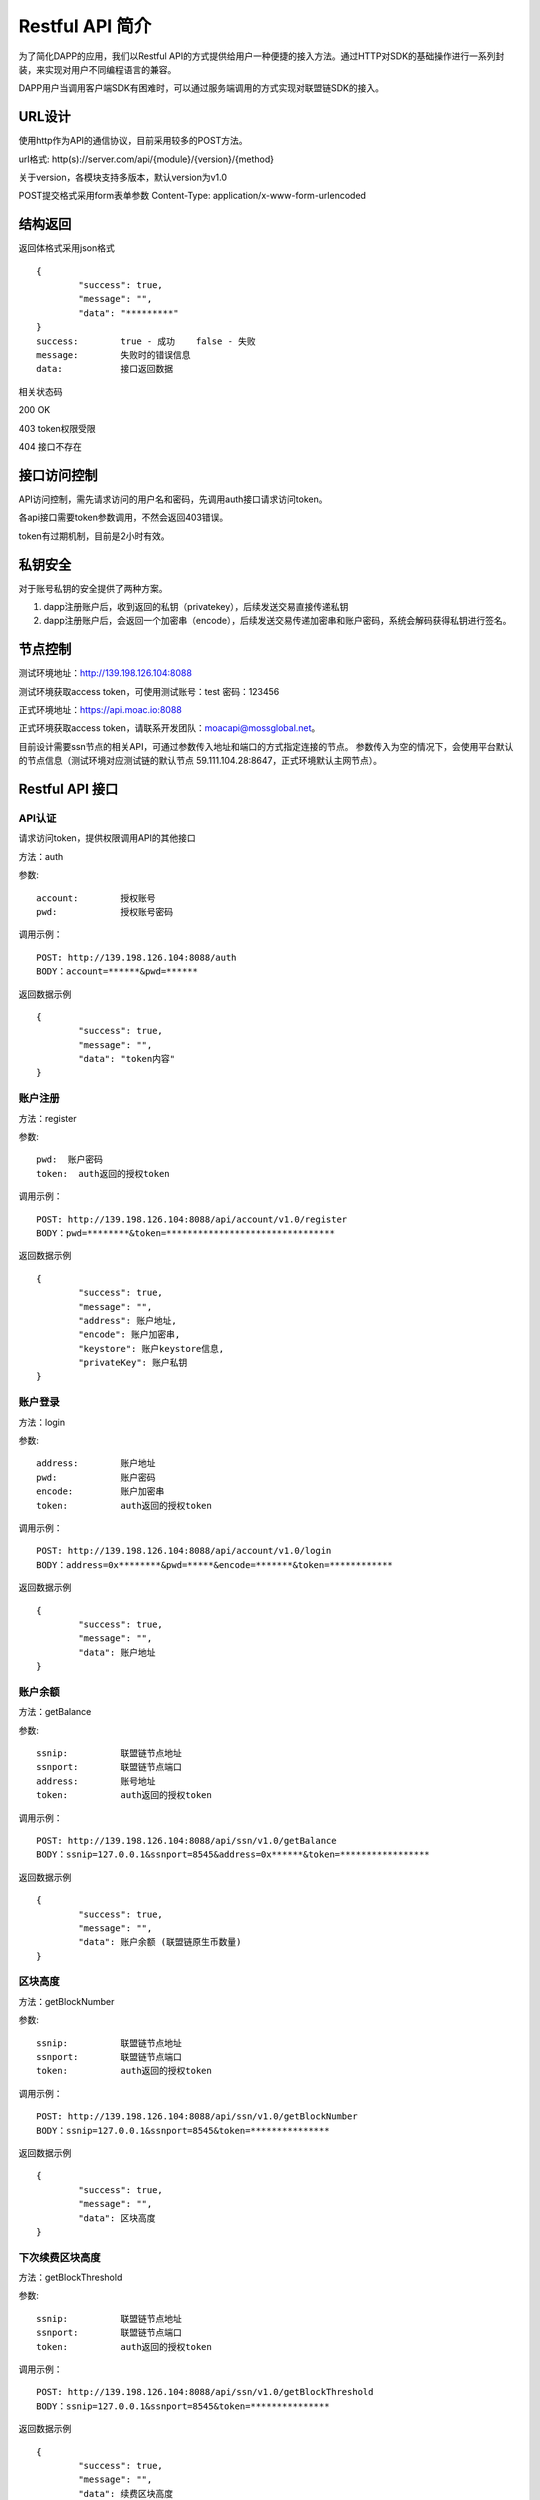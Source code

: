Restful API 简介
-----------------------------

为了简化DAPP的应用，我们以Restful API的方式提供给用户一种便捷的接入方法。通过HTTP对SDK的基础操作进行一系列封装，来实现对用户不同编程语言的兼容。

DAPP用户当调用客户端SDK有困难时，可以通过服务端调用的方式实现对联盟链SDK的接入。


URL设计
>>>>>>>>>>>>>>>>>>>>>>>>>

使用http作为API的通信协议，目前采用较多的POST方法。

url格式:    http(s)://server.com/api/{module}/{version}/{method}

关于version，各模块支持多版本，默认version为v1.0

POST提交格式采用form表单参数    Content-Type: application/x-www-form-urlencoded 


结构返回
>>>>>>>>>>>>>>>>>>>>>>>>>
返回体格式采用json格式
::	
	{
		"success": true,
		"message": "",
		"data": "*********"
	}
	success:  	true - 成功    false - 失败
	message: 	失败时的错误信息
	data:	  	接口返回数据

相关状态码

200 OK

403 token权限受限

404	接口不存在



接口访问控制
>>>>>>>>>>>>>>>>>>>>>>>>>

API访问控制，需先请求访问的用户名和密码，先调用auth接口请求访问token。

各api接口需要token参数调用，不然会返回403错误。

token有过期机制，目前是2小时有效。


私钥安全
>>>>>>>>>>>>>>>>>>>>>>>>>

对于账号私钥的安全提供了两种方案。

1. dapp注册账户后，收到返回的私钥（privatekey），后续发送交易直接传递私钥
2. dapp注册账户后，会返回一个加密串（encode），后续发送交易传递加密串和账户密码，系统会解码获得私钥进行签名。


节点控制
>>>>>>>>>>>>>>>>>>>>>>>>>

测试环境地址：http://139.198.126.104:8088

测试环境获取access token，可使用测试账号：test    密码：123456

正式环境地址：https://api.moac.io:8088

正式环境获取access token，请联系开发团队：moacapi@mossglobal.net。

目前设计需要ssn节点的相关API，可通过参数传入地址和端口的方式指定连接的节点。
参数传入为空的情况下，会使用平台默认的节点信息（测试环境对应测试链的默认节点 59.111.104.28:8647，正式环境默认主网节点）。


Restful API 接口
>>>>>>>>>>>>>>>>>>>>>>>>>

API认证
:::::::::::::::::::::::::::::::::

请求访问token，提供权限调用API的其他接口

方法：auth

参数:
::
	account:  	授权账号
	pwd:  		授权账号密码
	
调用示例：
::
	POST: http://139.198.126.104:8088/auth
	BODY：account=******&pwd=******

返回数据示例	
::	
	{
		"success": true,
		"message": "",
		"data": "token内容"
	}
	
账户注册
:::::::::::::::::::::::::::::::::

方法：register

参数:
::
	pwd:  账户密码
	token:  auth返回的授权token
	
	
调用示例：
::
	POST: http://139.198.126.104:8088/api/account/v1.0/register
	BODY：pwd=********&token=********************************

返回数据示例	
::	
	{
		"success": true,
		"message": "",
		"address": 账户地址,
		"encode": 账户加密串,
		"keystore": 账户keystore信息,
		"privateKey": 账户私钥
	}
	
账户登录
:::::::::::::::::::::::::::::::::

方法：login

参数:
::
	address:  	账户地址
	pwd:  		账户密码
	encode:  	账户加密串
	token: 		auth返回的授权token
	
	
调用示例：
::
	POST: http://139.198.126.104:8088/api/account/v1.0/login
	BODY：address=0x********&pwd=*****&encode=*******&token=************

返回数据示例	
::	
	{
		"success": true,
		"message": "",
		"data": 账户地址
	}
	
账户余额
:::::::::::::::::::::::::::::::::

方法：getBalance

参数:
::
	ssnip:  	联盟链节点地址
	ssnport:  	联盟链节点端口
	address:  	账号地址
	token:  	auth返回的授权token
	
	
调用示例：
::
	POST: http://139.198.126.104:8088/api/ssn/v1.0/getBalance
	BODY：ssnip=127.0.0.1&ssnport=8545&address=0x******&token=*****************

返回数据示例	
::	
	{
		"success": true,
		"message": "",
		"data": 账户余额 (联盟链原生币数量)	
	}
	
区块高度
:::::::::::::::::::::::::::::::::

方法：getBlockNumber

参数:
::
	ssnip:  	联盟链节点地址
	ssnport:  	联盟链节点端口
	token:  	auth返回的授权token
	
	
调用示例：
::
	POST: http://139.198.126.104:8088/api/ssn/v1.0/getBlockNumber
	BODY：ssnip=127.0.0.1&ssnport=8545&token=***************

返回数据示例	
::	
	{
		"success": true,
		"message": "",
		"data": 区块高度
	}	
	
下次续费区块高度
:::::::::::::::::::::::::::::::::

方法：getBlockThreshold

参数:
::
	ssnip:  	联盟链节点地址
	ssnport:  	联盟链节点端口
	token:  	auth返回的授权token
	
	
调用示例：
::
	POST: http://139.198.126.104:8088/api/ssn/v1.0/getBlockThreshold
	BODY：ssnip=127.0.0.1&ssnport=8545&token=***************

返回数据示例	
::	
	{
		"success": true,
		"message": "",
		"data": 续费区块高度
	}	
	
联盟链ssnID
:::::::::::::::::::::::::::::::::

方法：getSsnID

参数:
::
	ssnip:  	联盟链节点地址
	ssnport:  	联盟链节点端口
	token:  	auth返回的授权token
	
	
调用示例：
::
	POST: http://139.198.126.104:8088/api/ssn/v1.0/getSsnID
	BODY：ssnip=127.0.0.1&ssnport=8545&token=***************

返回数据示例	
::	
	{
		"success": true,
		"message": "",
		"data": 联盟链ssnID
	}		
	
获得联盟链已注册合约列表
:::::::::::::::::::::::::::::::::

方法：getContractAddrList

参数:
::
	ssnip:  	联盟链节点地址
	ssnport:  	联盟链节点端口
	token:  	auth返回的授权token
	
	
调用示例：
::
	POST: http://139.198.126.104:8088/api/ssn/v1.0/getContractAddrList
	BODY：ssnip=127.0.0.1&ssnport=8545&token=***************

返回数据示例	
::	
	{
		"success": true,
		"message": "",
		"data": 合约列表
	}	
	
获得联盟链详细信息
:::::::::::::::::::::::::::::::::

方法：getAppChainInfo

参数:
::
	ssnip:  	联盟链节点地址
	ssnport:  	联盟链节点端口
	token:  	auth返回的授权token
	
	
调用示例：
::
	POST: http://139.198.126.104:8088/api/ssn/v1.0/getAppChainInfo
	BODY：ssnip=127.0.0.1&ssnport=8545&token=***************

返回数据示例	
::	
	{
		"success": true,
		"message": "",
		"data": 联盟链详细信息
	}		
	
区块信息
:::::::::::::::::::::::::::::::::

方法：getBlock

参数:
::
	ssnip:  	联盟链节点地址
	ssnport:  	联盟链节点端口
	blocknum:  	区块号或者区块hash
	token:  	auth返回的授权token
	
	
调用示例：
::
	POST: http://139.198.126.104:8088/api/ssn/v1.0/getBlock
	BODY：ssnip=127.0.0.1&ssnport=8545&blocknum=10036&token=******************

返回数据示例	
::	
	{
		"success": true,
		"message": "",
		"data": 区块信息
	}	

交易明细
:::::::::::::::::::::::::::::::::

方法：getTransactionByHash

参数:
::
	ssnip:  	联盟链节点地址
	ssnport:  	联盟链节点端口
	hash:  		交易hash
	token:  	auth返回的授权token
	
	
调用示例：
::
	POST: http://139.198.126.104:8088/api/ssn/v1.0/getTransactionByHash
	BODY：ssnip=127.0.0.1&ssnport=8545&hash=0x**&token=******************

返回数据示例	
::	
	{
		"success": true,
		"message": "",
		"data": 交易明细
	}

交易详情
:::::::::::::::::::::::::::::::::

方法：getTransactionReceiptByHash

参数:
::
	ssnip:  	联盟链节点地址
	ssnport:  	联盟链节点端口
	hash:  		交易hash
	token:  	auth返回的授权token
	
	
调用示例：
::
	POST: http://139.198.126.104:8088/api/ssn/v1.0/getTransactionReceiptByHash
	BODY：ssnip=127.0.0.1&ssnport=8545&hash=0x**&token=******************

返回数据示例	
::	
	{
		"success": true,
		"message": "",
		"data": 交易详情
	}	
	
转账
:::::::::::::::::::::::::::::::::

方法：transferCoin

参数:
::
	ssnip:  	联盟链节点地址
	ssnport:  	联盟链节点端口
	from:  		源账号地址
	to:  		目标账号地址
	amount:  	数量（联盟链原生币数量）
	data:  		备注信息
	privatekey: 源账号私钥 （传privatekey，可忽略参数pwd和encode，不传privatekey，则必须传pwd和encode认证）
	pwd： 		账户密码
	encode：	账户加密串
	token:  	auth返回的授权token
	
	
调用示例：
::
	POST: http://139.198.126.104:8088/api/ssn/v1.0/transferCoin
	BODY：ssnip=127.0.0.1&ssnport=8545&from=0x**&to=0x***&amount=10&data=*****&privatekey=0x**&token=*******

返回数据示例	
::	
	{
		"success": true,
		"message": "",
		"data": 交易hash
	}	

调用智能合约
:::::::::::::::::::::::::::::::::

方法：callContract

参数:
::
	ssnip:  	联盟链节点地址
	ssnport:  	联盟链节点端口
	contractaddress:  合约地址
	param:  	例如合约中存在一个无参的方法getDechatInfo，则传入["getDechatInfo"];
				若存在一个有参的方法getTopicList(uint pageNum, uint pageSize), 则传入["getTopicList", 0, 20]
	token:  	auth返回的授权token
	
	
调用示例：
::
	POST: http://139.198.126.104:8088/api/ssn/v1.0/callContract
	BODY：ssnip=127.0.0.1&ssnport=8545&contractaddress=0x*****&param=["getTopicList", 0, 20]&token=***********

返回数据示例	
::	
	{
		"success": true,
		"message": "",
		"data": 调用合约返回结果
	}		
	
	
	
	
	
	
	
	
	
	
	
	
	